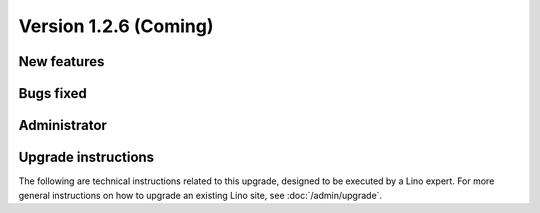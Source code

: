 Version 1.2.6 (Coming)
======================

New features
------------

  

Bugs fixed
----------

Administrator
-------------

Upgrade instructions
--------------------

The following are technical instructions related to this 
upgrade, designed to be executed by a Lino expert.
For more general instructions on how to upgrade an existing 
Lino site, see :doc:`/admin/upgrade`.

